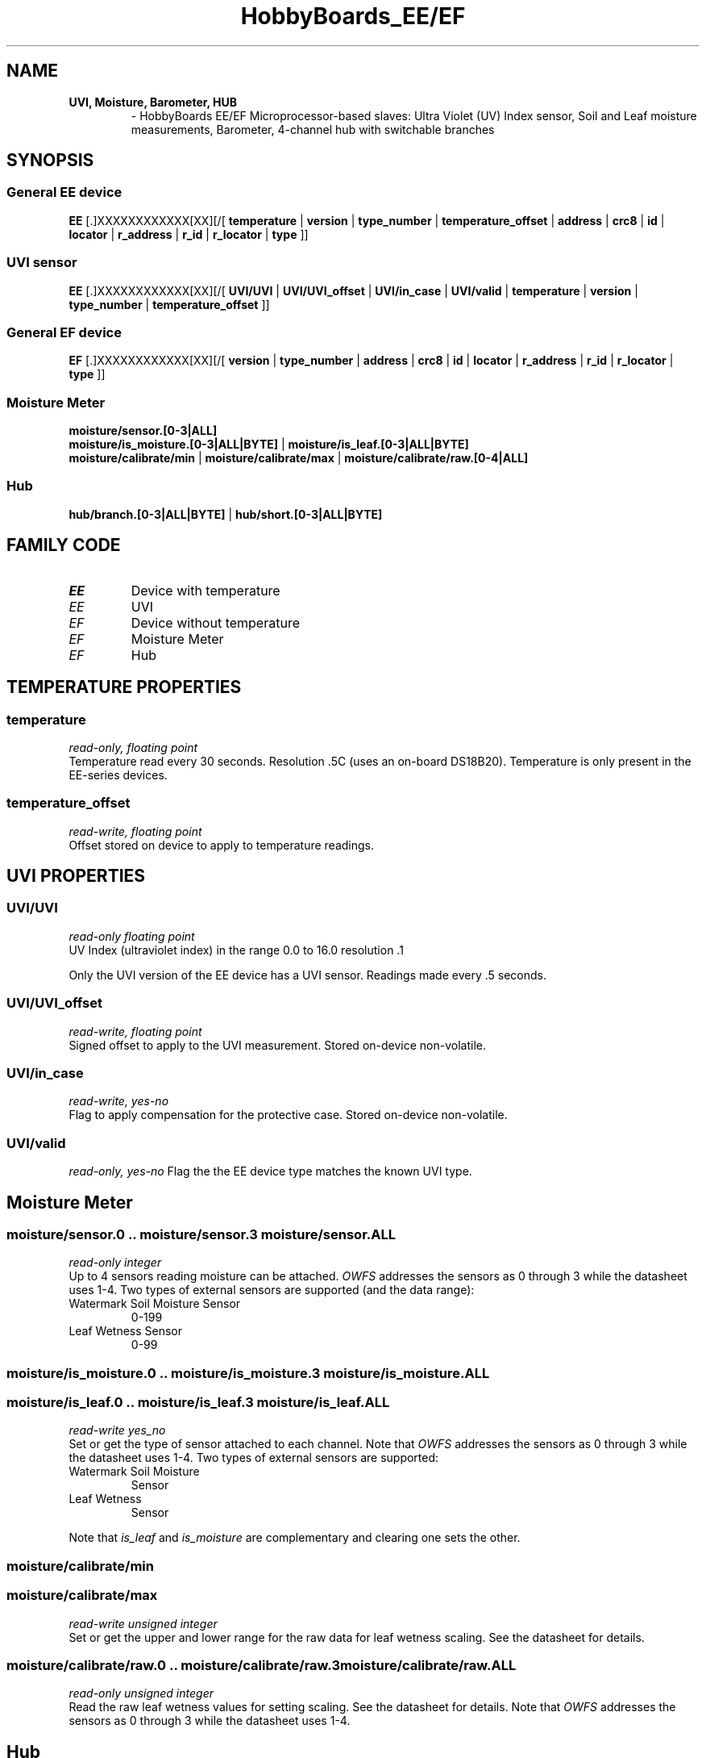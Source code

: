 '\"
'\" Copyright (c) 2003-2004 Paul H Alfille, MD
'\" (paul.alfille@gmail.com)
'\"
'\" Device manual page for the OWFS -- 1-wire filesystem package
'\" Based on Dallas Semiconductor, Inc's datasheets, and trial and error.
'\"
'\" Free for all use. No warranty. None. Use at your own risk.
'\"
.TH HobbyBoards_EE/EF 3  2009 "OWFS Manpage" "One-Wire File System"
.SH NAME
.TP
.B UVI, Moisture, Barometer, HUB
\- HobbyBoards EE/EF Microprocessor-based slaves:
Ultra Violet (UV) Index sensor,
Soil and Leaf moisture measurements,
Barometer,
4-channel hub with switchable branches
.SH SYNOPSIS
.SS General EE device
.B EE
[.]XXXXXXXXXXXX[XX][/[
.B temperature
|
.B version
|
.B type_number
|
.B temperature_offset
|
'\"
'\" Copyright (c) 2003-2004 Paul H Alfille, MD
'\" (paul.alfille@gmail.com)
'\"
'\" Program manual page for the OWFS -- 1-wire filesystem package
'\" Based on Dallas Semiconductor, Inc's datasheets, and trial and error.
'\"
'\" Free for all use. No warranty. None. Use at your own risk.
'\"
.B address
|
.B crc8
|
.B id
|
.B locator
|
.B r_address
|
.B r_id
|
.B r_locator
|
.B type
]]
.SS UVI sensor
.B EE
[.]XXXXXXXXXXXX[XX][/[
.B UVI/UVI
|
.B UVI/UVI_offset
|
.B UVI/in_case
|
.B UVI/valid
|
.B temperature
|
.B version
|
.B type_number
|
.B temperature_offset
]]
.SS General EF device
.B EF
[.]XXXXXXXXXXXX[XX][/[
.B version
|
.B type_number
|
'\"
'\" Copyright (c) 2003-2004 Paul H Alfille, MD
'\" (paul.alfille@gmail.com)
'\"
'\" Program manual page for the OWFS -- 1-wire filesystem package
'\" Based on Dallas Semiconductor, Inc's datasheets, and trial and error.
'\"
'\" Free for all use. No warranty. None. Use at your own risk.
'\"
.B address
|
.B crc8
|
.B id
|
.B locator
|
.B r_address
|
.B r_id
|
.B r_locator
|
.B type
]]
.SS Moisture Meter
.B moisture/sensor.[0-3|ALL]
.br
.B moisture/is_moisture.[0-3|ALL|BYTE]
|
.B moisture/is_leaf.[0-3|ALL|BYTE]
.br
.B moisture/calibrate/min
|
.B moisture/calibrate/max
|
.B moisture/calibrate/raw.[0-4|ALL]
.SS Hub
. B hub/branch.[0-3|ALL|BYTE]
|
. B hub/short.[0-3|ALL|BYTE]
.SH FAMILY CODE
.TP
.I EE
Device with temperature
.TP
.I EE
UVI
.TP
.I EF
Device without temperature
.TP
.I EF
Moisture Meter
.TP
.I EF
Hub
.SH TEMPERATURE PROPERTIES
.SS temperature
.I read-only, floating point
.br
Temperature read every 30 seconds. Resolution .5C (uses an on-board DS18B20). Temperature is only present in the EE-series devices.
.SS temperature_offset
.I read-write, floating point
.br
Offset stored on device to apply to temperature readings.
.SH UVI PROPERTIES
.SS UVI/UVI
.I read-only floating point
.br
UV Index (ultraviolet index) in the range 0.0 to 16.0 resolution .1
.PP
Only the UVI version of the EE device has a UVI sensor. Readings made every .5 seconds.
.SS UVI/UVI_offset
.I read-write, floating point
.br
Signed offset to apply to the UVI measurement. Stored on-device non-volatile.
.SS UVI/in_case
.I read-write, yes-no
.br
Flag to apply compensation for the protective case. Stored on-device non-volatile.
.SS UVI/valid
.I read-only, yes-no
Flag the the EE device type matches the known UVI type.
.SH Moisture Meter
.SS moisture/sensor.0 .. moisture/sensor.3 moisture/sensor.ALL
.I read-only integer
.br
Up to 4 sensors reading moisture can be attached. 
.I OWFS
addresses the sensors as 0 through 3 while the datasheet uses 1-4.
Two types of external sensors are supported (and the data range):
.TP
Watermark Soil Moisture Sensor
0-199
.TP
Leaf Wetness Sensor
0-99
.SS moisture/is_moisture.0 .. moisture/is_moisture.3 moisture/is_moisture.ALL
.SS moisture/is_leaf.0 .. moisture/is_leaf.3 moisture/is_leaf.ALL
.I read-write yes_no
.br
Set or get the type of sensor attached to each channel. Note that 
.I OWFS
addresses the sensors as 0 through 3 while the datasheet uses 1-4.
Two types of external sensors are supported:
.TP
Watermark Soil Moisture
Sensor
.TP
Leaf Wetness
Sensor
.P
Note that
.I is_leaf
and 
.I is_moisture
are complementary and clearing one sets the other.

.SS moisture/calibrate/min
.SS moisture/calibrate/max
.I read-write unsigned integer
.br
Set or get the upper and lower range for the raw data for leaf wetness scaling. See the datasheet for details.

.SS moisture/calibrate/raw.0 .. moisture/calibrate/raw.3 moisture/calibrate/raw.ALL
.I read-only unsigned integer
.br
Read the raw leaf wetness values for setting scaling. See the datasheet for details.
Note that 
.I OWFS
addresses the sensors as 0 through 3 while the datasheet uses 1-4.
.SH Hub
4-channel hub. Individual branches can be switched on and off.
.SS hub/branch.0 .. hub/branch.3 hub/branch.ALL hub/branch.BYTE
.I read-write, yes-no
.br
The HobbyBoards hub has four 1-wire bus lines. Each branch is electricaly isolated from reflections and shorts, and can be optionally excluded from the 1-wire network.
.PP
You can turn each
.I branch
on or off by writing 0 (off) or 1 (on) to the corresponding property. Note that
.I OWFS
indexes the branches 0 to 3 while the datasheet uses 1 to 4.
.PP
The easiest way to turn all the branches on is to write 15 (0x0F) to
.I hub/branch.BYTE
.SS hub/short.0 .. hub/short.3 hub/short.ALL hub/short.BYTE
.I read-only, yes-no
.br
Is the corresponding branch in "short" condition? (Electrically shorted out).
.SH IDENTIFICATION PROPERTIES
.SS version
.I read-only, ascii
.br
Firmware version for the EE/EF device. Reported in nn.nn format where nn is major/minor decimal value.
.P
Note: This format was changed as of version owfs-2.9p6 at the request of the HobbyBoards. Formerly reported in HH.HH format where HH is a hex digit (0-9A-F).
.SS type_number
.I read-only, integer
.br
Index of the type of sensor built into this device. Current known assignments:
.TP
1
UVI (Ultraviolet index)
.TP
2
Moisture meter
.TP
3
Moisture meter with datalogger
.TP
4
Sniffer
.TP
5
Hub
.SH STANDARD PROPERTIES
'\"
'\" Copyright (c) 2003-2004 Paul H Alfille, MD
'\" (paul.alfille@gmail.com)
'\"
'\" Program manual page for the OWFS -- 1-wire filesystem package
'\" Based on Dallas Semiconductor, Inc's datasheets, and trial and error.
'\"
'\" Free for all use. No warranty. None. Use at your own risk.
'\"
.SS address
.SS r_address
.I read-only, ascii
.br
The entire 64-bit unique ID. Given as upper case hexadecimal digits (0-9A-F).
.br
.I address
starts with the
.I family
code
.br
.I r address
is the
.I address
in reverse order, which is often used in other applications and labeling.
.SS crc8
.I read-only, ascii
.br
The 8-bit error correction portion. Uses cyclic redundancy check. Computed from the preceding 56 bits of the unique ID number. Given as upper case hexadecimal digits (0-9A-F).
.SS family
.I read-only, ascii
.br
The 8-bit family code. Unique to each
.I type
of device. Given as upper case hexadecimal digits (0-9A-F).
.SS id
.SS r_id
.I read-only, ascii
.br
The 48-bit middle portion of the unique ID number. Does not include the family code or CRC. Given as upper case hexadecimal digits (0-9A-F).
.br
.I r id
is the
.I id
in reverse order, which is often used in other applications and labeling.
.SS locator
.SS r_locator
.I read-only, ascii
.br
Uses an extension of the 1-wire design from iButtonLink company that associated 1-wire physical connections with a unique 1-wire code. If the connection is behind a
.B Link Locator
the
.I locator will show a unique 8-byte number (16 character hexadecimal) starting with family code FE.
.br
If no
.B Link Locator
is between the device and the master, the
.I locator
field will be all FF.
.br
.I r locator
is the
.I locator
in reverse order.
.SS present (DEPRECATED)
.I read-only, yes-no
.br
Is the device currently
.I present
on the 1-wire bus?
.SS type
.I read-only, ascii
.br
Part name assigned by Dallas Semi. E.g.
.I DS2401
Alternative packaging (iButton vs chip) will not be distiguished.
.SH ALARMS
None
.SH DESCRIPTION
'\"
'\" Copyright (c) 2003-2004 Paul H Alfille, MD
'\" (paul.alfille@gmail.com)
'\"
'\" Program manual page for the OWFS -- 1-wire filesystem package
'\" Based on Dallas Semiconductor, Inc's datasheets, and trial and error.
'\"
'\" Free for all use. No warranty. None. Use at your own risk.
'\"
.SS 1-Wire
.I 1-wire 
is a wiring protocol and series of devices designed and manufactured
by Dallas Semiconductor, Inc. The bus is a low-power low-speed low-connector
scheme where the data line can also provide power.
.PP
Each device is uniquely and unalterably numbered during manufacture. There are a wide variety
of devices, including memory, sensors (humidity, temperature, voltage,
contact, current), switches, timers and data loggers. More complex devices (like
thermocouple sensors) can be built with these basic devices. There are also
1-wire devices that have encryption included.
.PP
The 1-wire scheme uses a single 
.I bus master
and multiple
.I slaves
on the same wire. The bus master initiates all communication. The slaves can be 
individually discovered and addressed using their unique ID.
.PP
Bus masters come in a variety of configurations including serial, parallel, i2c, network or USB
adapters.
.SS OWFS design
.I OWFS
is a suite of programs that designed to make the 1-wire bus and its
devices easily accessible. The underlying principle is to create a virtual
filesystem, with the unique ID being the directory, and the individual
properties of the device are represented as simple files that can be read and written.
.PP 
Details of the individual slave or master design are hidden behind a consistent interface. The goal is to 
provide an easy set of tools for a software designer to create monitoring or control applications. There 
are some performance enhancements in the implementation, including data caching, parallel access to bus 
masters, and aggregation of device communication. Still the fundamental goal has been ease of use, flexibility
and correctness rather than speed.
.SS EE / EF
The
.B EEEF (3)
are a reference platform of microprocessor based 1-wire slaves. In general they require external power, and have an on-board index for the specific capabilities. They are designed by Eric Vickery at HobbyBoards.com
.PP
The
.I EE
class device uses family code EE and has an included temperature sensor. The
.I EF
devices have no temperature sensor,
.SS UVI
The
.I UVI
sensor is an implementation of the
.I EE
class device with Ultra Violet Index sensing. All it's specific properties are in the
.I UVI/
directory.
.SH ADDRESSING
'\"
'\" Copyright (c) 2003-2004 Paul H Alfille, MD
'\" (paul.alfille@gmail.com)
'\"
'\" Program manual page for the OWFS -- 1-wire filesystem package
'\" Based on Dallas Semiconductor, Inc's datasheets, and trial and error.
'\"
'\" Free for all use. No warranty. None. Use at your own risk.
'\"
All 1-wire devices are factory assigned a unique 64-bit address. This address is of the form:
.TP
.B Family Code
8 bits
.TP
.B Address
48 bits
.TP
.B CRC
8 bits
.IP
.PP
Addressing under OWFS is in hexadecimal, of form:
.IP
.B 01.123456789ABC
.PP
where
.B 01
is an example 8-bit family code, and
.B 12345678ABC
is an example 48 bit address.
.PP
The dot is optional, and the CRC code can included. If included, it must be correct.
.SH DATASHEET
.TP
.B UVI
http://www.hobby-boards.com/catalog/links/uvi2-r1/UVI%20Meter%20User%20Manual.pdf
.TP
.B Moisture and Leaf Sensor
http://www.hobby-boards.com/download/manuals/Moisture%20Meter.pdf
.TP
.B 4 Channel Hub
http://www.hobby-boards.com/download/manuals/4%20Channel%20Hub.pdf
.SH SEE ALSO
.SS Programs
.B owfs (1) owhttpd (1) owftpd (1) owserver (1)
.B owdir (1) owread (1) owwrite (1) owpresent (1)
.B owtap (1)
.SS Configuration and testing
.B owfs (5) owfs.aliasfile (5) owtap (1) owmon (1)
.SS Language bindings
.B owtcl (3) owperl (3) owcapi (3)
.SS Clocks
.B DS1427 (3) DS1904 (3) DS1994 (3) DS2404 (3) DS2404S (3) DS2415 (3) DS2417 (3)
.SS ID
.B DS2401 (3) DS2411 (3) DS1990A (3)
.SS Memory
.B DS1982 (3) DS1985 (3) DS1986 (3) DS1991 (3) DS1992 (3) DS1993 (3) DS1995 (3) DS1996 (3) DS2430A (3) DS2431 (3) DS2433 (3) DS2502 (3) DS2506 (3) DS28E04 (3) DS28EC20 (3)
.SS Switches
.B DS2405 (3) DS2406 (3) DS2408 (3) DS2409 (3) DS2413 (3) DS28EA00 (3) InfernoEmbedded (3)
.SS Temperature
.B DS1822 (3) DS1825 (3) DS1820 (3) DS18B20 (3) DS18S20 (3) DS1920 (3) DS1921 (3) DS1821 (3) DS28EA00 (3) DS28E04 (3) EDS0064 (3) EDS0065 (3) EDS0066 (3) EDS0067 (3) EDS0068 (3) EDS0071 (3) EDS0072 (3) MAX31826 (3)
.SS Humidity
.B DS1922 (3) DS2438 (3) EDS0065 (3) EDS0068 (3)
.SS Voltage
.B DS2450 (3)
.SS Resistance
.B DS2890 (3)
.SS Multifunction (current, voltage, temperature)
.B DS2436 (3) DS2437 (3) DS2438 (3) DS2751 (3) DS2755 (3) DS2756 (3) DS2760 (3) DS2770 (3) DS2780 (3) DS2781 (3) DS2788 (3) DS2784 (3)
.SS Counter
.B DS2423 (3)
.SS LCD Screen
.B LCD (3) DS2408 (3)
.SS Crypto
.B DS1977 (3)
.SS Pressure
.B DS2406 (3) TAI8570 (3) EDS0066 (3) EDS0068 (3)
.SS Moisture
.B EEEF (3) DS2438 (3)
.SH AVAILABILITY
http://www.owfs.org
.SH AUTHOR
Paul Alfille (paul.alfille@gmail.com)
